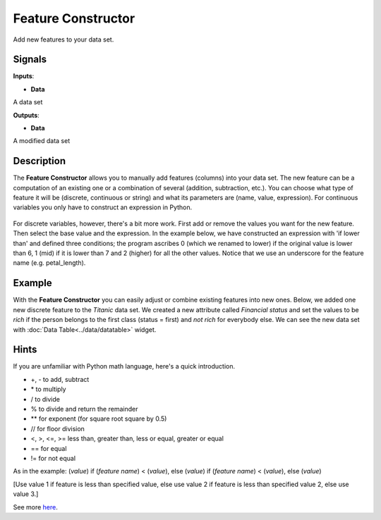 Feature Constructor
===================

.. figure:: icons/feature-constructor.png

Add new features to your data set.

Signals
-------

**Inputs**:

-  **Data**

A data set

**Outputs**:

-  **Data**

A modified data set

Description
-----------

The **Feature Constructor** allows you to manually add features (columns)
into your data set. The new feature can be a computation of an existing
one or a combination of several (addition, subtraction, etc.). You can
choose what type of feature it will be (discrete, continuous or string)
and what its parameters are (name, value, expression). For continuous
variables you only have to construct an expression in Python. 

.. figure:: images/feature-constructor1-stamped.png

   1. List of constructed variables 
   2. Add or remove variables.   
   3. New feature name
   4. Expression in Python
   5. Select a feature.
   6. Select a function.
   7. Produce a report. 
   9. Press *Send* to communicate changes. 

For discrete variables, however, there's a bit more work. First add or
remove the values you want for the new feature. Then select the base
value and the expression. In the example below, we have constructed an
expression with 'if lower than' and defined three conditions; the
program ascribes 0 (which we renamed to lower) if the original value is
lower than 6, 1 (mid) if it is lower than 7 and 2 (higher) for all the
other values. Notice that we use an underscore for the feature name
(e.g. petal\_length).

.. figure:: images/feature-constructor2-stamped.png

   1. List of variable definitions 
   2. Add or remove variables 
   3. New feature name
   4. Expression in Python
   5. Select a feature.
   6. Select a function.
   7. Assign values. 
   8. Produce a report. 
   9. Press *Send* to communicate changes. 

Example
-------

With the **Feature Constructor** you can easily adjust or combine existing
features into new ones. Below, we added one new discrete feature to the
*Titanic* data set. We created a new attribute called *Financial status*
and set the values to be *rich* if the person belongs to the first class
(status = first) and *not rich* for everybody else. We can see the new
data set with :doc:`Data Table<../data/datatable>` widget.

.. figure:: images/FeatureConstructor-Example.png

Hints
-----

If you are unfamiliar with Python math language, here's a quick
introduction. 

- +, - to add, subtract
- \* to multiply
- / to divide
- % to divide and return the remainder
- \*\* for exponent (for square root square by 0.5)
- // for floor division
- <, >, <=, >= less than, greater than, less or equal, greater or equal
- == for equal
- != for not equal

As in the example: (*value*) if (*feature name*) < (*value*), else (*value*)
if (*feature name*) < (*value*), else (*value*)

[Use value 1 if feature is less than specified value, else use value 2
if feature is less than specified value 2, else use value 3.]

See more
`here <http://www.tutorialspoint.com/python/python_basic_operators.htm>`__.

